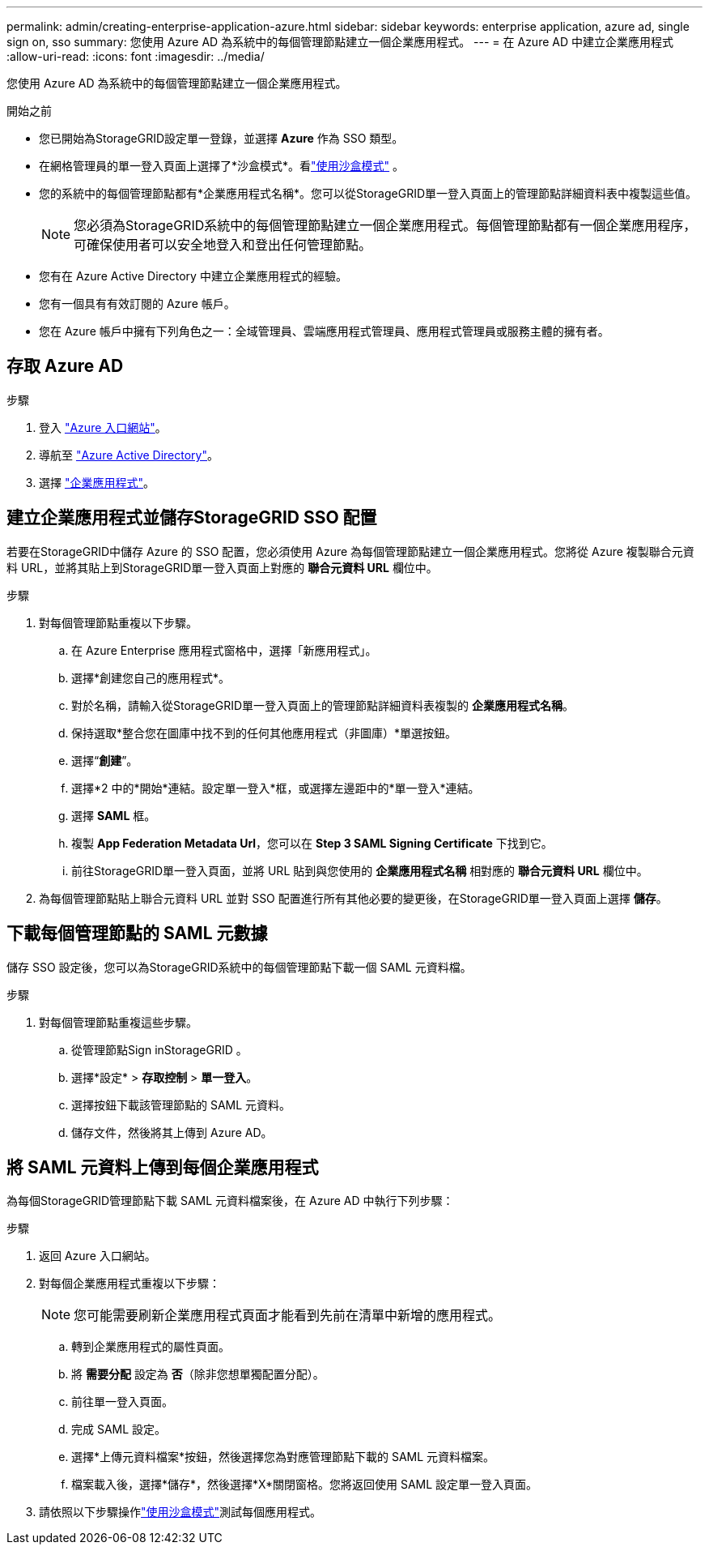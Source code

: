 ---
permalink: admin/creating-enterprise-application-azure.html 
sidebar: sidebar 
keywords: enterprise application, azure ad, single sign on, sso 
summary: 您使用 Azure AD 為系統中的每個管理節點建立一個企業應用程式。 
---
= 在 Azure AD 中建立企業應用程式
:allow-uri-read: 
:icons: font
:imagesdir: ../media/


[role="lead"]
您使用 Azure AD 為系統中的每個管理節點建立一個企業應用程式。

.開始之前
* 您已開始為StorageGRID設定單一登錄，並選擇 *Azure* 作為 SSO 類型。
* 在網格管理員的單一登入頁面上選擇了*沙盒模式*。看link:../admin/using-sandbox-mode.html["使用沙盒模式"] 。
* 您的系統中的每個管理節點都有*企業應用程式名稱*。您可以從StorageGRID單一登入頁面上的管理節點詳細資料表中複製這些值。
+

NOTE: 您必須為StorageGRID系統中的每個管理節點建立一個企業應用程式。每個管理節點都有一個企業應用程序，可確保使用者可以安全地登入和登出任何管理節點。

* 您有在 Azure Active Directory 中建立企業應用程式的經驗。
* 您有一個具有有效訂閱的 Azure 帳戶。
* 您在 Azure 帳戶中擁有下列角色之一：全域管理員、雲端應用程式管理員、應用程式管理員或服務主體的擁有者。




== 存取 Azure AD

.步驟
. 登入 https://portal.azure.com["Azure 入口網站"^]。
. 導航至 https://portal.azure.com/#blade/Microsoft_AAD_IAM/ActiveDirectoryMenuBlade["Azure Active Directory"^]。
. 選擇 https://portal.azure.com/#blade/Microsoft_AAD_IAM/StartboardApplicationsMenuBlade/Overview/menuId/["企業應用程式"^]。




== 建立企業應用程式並儲存StorageGRID SSO 配置

若要在StorageGRID中儲存 Azure 的 SSO 配置，您必須使用 Azure 為每個管理節點建立一個企業應用程式。您將從 Azure 複製聯合元資料 URL，並將其貼上到StorageGRID單一登入頁面上對應的 *聯合元資料 URL* 欄位中。

.步驟
. 對每個管理節點重複以下步驟。
+
.. 在 Azure Enterprise 應用程式窗格中，選擇「新應用程式」。
.. 選擇*創建您自己的應用程式*。
.. 對於名稱，請輸入從StorageGRID單一登入頁面上的管理節點詳細資料表複製的 *企業應用程式名稱*。
.. 保持選取*整合您在圖庫中找不到的任何其他應用程式（非圖庫）*單選按鈕。
.. 選擇“*創建*”。
.. 選擇*2 中的*開始*連結。設定單一登入*框，或選擇左邊距中的*單一登入*連結。
.. 選擇 *SAML* 框。
.. 複製 *App Federation Metadata Url*，您可以在 *Step 3 SAML Signing Certificate* 下找到它。
.. 前往StorageGRID單一登入頁面，並將 URL 貼到與您使用的 *企業應用程式名稱* 相對應的 *聯合元資料 URL* 欄位中。


. 為每個管理節點貼上聯合元資料 URL 並對 SSO 配置進行所有其他必要的變更後，在StorageGRID單一登入頁面上選擇 *儲存*。




== 下載每個管理節點的 SAML 元數據

儲存 SSO 設定後，您可以為StorageGRID系統中的每個管理節點下載一個 SAML 元資料檔。

.步驟
. 對每個管理節點重複這些步驟。
+
.. 從管理節點Sign inStorageGRID 。
.. 選擇*設定* > *存取控制* > *單一登入*。
.. 選擇按鈕下載該管理節點的 SAML 元資料。
.. 儲存文件，然後將其上傳到 Azure AD。






== 將 SAML 元資料上傳到每個企業應用程式

為每個StorageGRID管理節點下載 SAML 元資料檔案後，在 Azure AD 中執行下列步驟：

.步驟
. 返回 Azure 入口網站。
. 對每個企業應用程式重複以下步驟：
+

NOTE: 您可能需要刷新企業應用程式頁面才能看到先前在清單中新增的應用程式。

+
.. 轉到企業應用程式的屬性頁面。
.. 將 *需要分配* 設定為 *否*（除非您想單獨配置分配）。
.. 前往單一登入頁面。
.. 完成 SAML 設定。
.. 選擇*上傳元資料檔案*按鈕，然後選擇您為對應管理節點下載的 SAML 元資料檔案。
.. 檔案載入後，選擇*儲存*，然後選擇*X*關閉窗格。您將返回使用 SAML 設定單一登入頁面。


. 請依照以下步驟操作link:../admin/using-sandbox-mode.html["使用沙盒模式"]測試每個應用程式。

